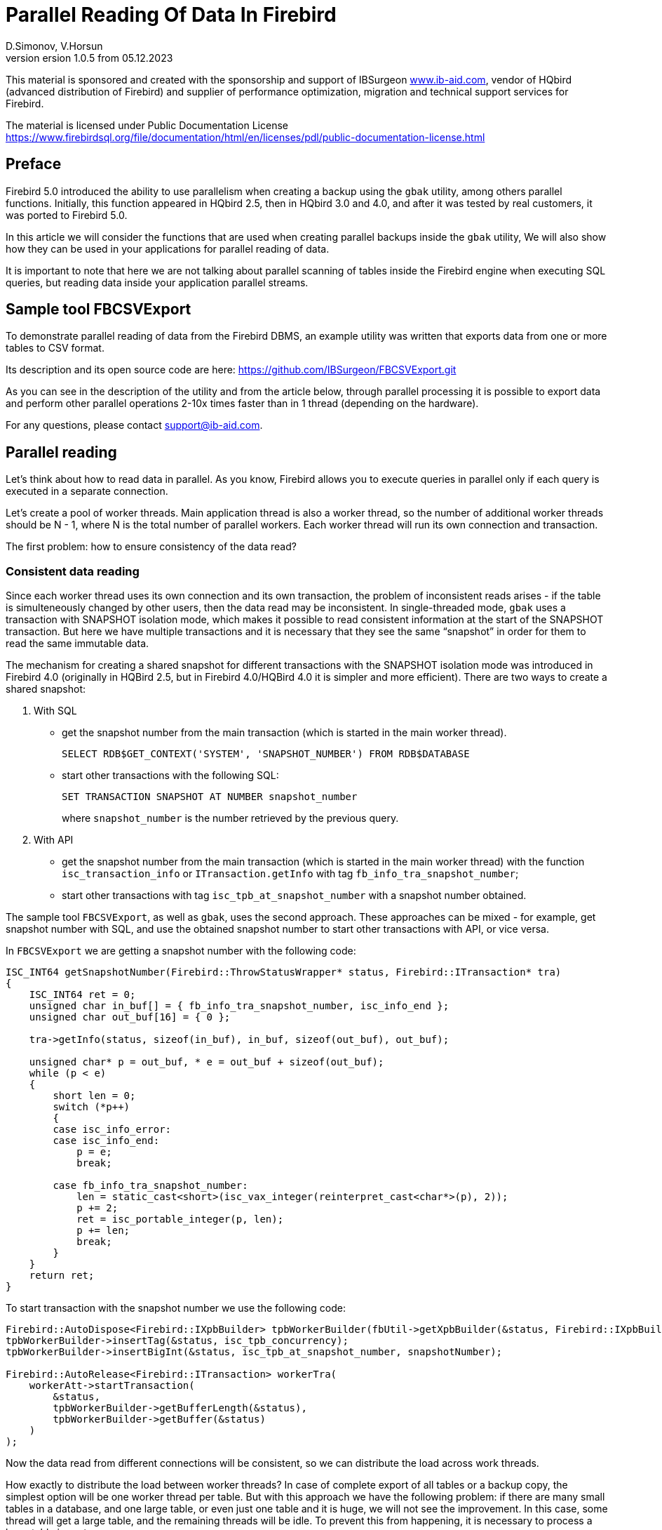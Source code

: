 [[parallel-reading]]
= Parallel Reading Of Data In Firebird
D.Simonov, V.Horsun
version 1.0.5 from 05.12.2023
:doctype: book
:sectnums!:
:sectanchors:
:experimental:
:lang: ru
:imagesdir: images
ifdef::backend-pdf[]
:pdf-fontsdir: theme/fonts
:pdf-themesdir: theme/firebird-pdf
:pdf-theme: firebird
:source-highlighter: coderay
endif::[]
ifdef::backend-html5[]
:stylesdir: theme/firebird-html
:stylesheet: firebird.css
:source-highlighter: highlight.js
endif::[]

[dedication%notitle]
--
This material is sponsored and created with the sponsorship and support of IBSurgeon https://www.ib-aid.com[www.ib-aid.com], vendor of HQbird (advanced distribution of Firebird) and supplier of performance optimization, migration and technical support services for Firebird.

The material is licensed under Public Documentation License https://www.firebirdsql.org/file/documentation/html/en/licenses/pdl/public-documentation-license.html[]
--

[preface]
== Preface

Firebird 5.0 introduced the ability to use parallelism when creating a backup using the `gbak` utility, among others parallel functions. Initially, this function appeared in HQbird 2.5, then in HQbird 3.0 and 4.0, and after it was tested by real customers, it was ported to Firebird 5.0.

In this article we will consider the functions that are used when creating parallel backups inside the `gbak` utility, We will also show how they can be used in your applications for parallel reading of data.

It is important to note that here we are not talking about parallel scanning of tables inside the Firebird engine when executing SQL queries, but reading data inside your application parallel streams.

== Sample tool FBCSVExport

To demonstrate parallel reading of data from the Firebird DBMS, an example utility was written that exports data from one or more tables to CSV format.

Its description and its open source code are here: https://github.com/IBSurgeon/FBCSVExport.git[]

As you can see in the description of the utility and from the article below, through parallel processing it is possible to export data and perform other parallel operations 2-10x times faster than in 1 thread (depending on the hardware).

For any questions, please contact mailto:support@ib-aid.com[support@ib-aid.com].

== Parallel reading

Let’s think about how to read data in parallel. As you know, Firebird allows you to execute queries in parallel only if each query is executed in a separate connection.

Let’s create a pool of worker threads. Main application thread is also a worker thread, so the number of additional worker threads should be N - 1, where N is the total number of parallel workers. Each worker thread will run its own connection and transaction.

The first problem: how to ensure consistency of the data read?

=== Consistent data reading

Since each worker thread uses its own connection and its own transaction, the problem of inconsistent reads arises - if the table is simulteneously changed by other users, then the data read may be inconsistent. In single-threaded mode, `gbak` uses a transaction with SNAPSHOT isolation mode, which makes it possible to read consistent information at the start of the SNAPSHOT transaction. But here we have multiple transactions and it is necessary that they see the same “snapshot” in order for them to read the same immutable data.

The mechanism for creating a shared snapshot for different transactions with the SNAPSHOT isolation mode was introduced in Firebird 4.0 (originally in HQBird 2.5, but in Firebird 4.0/HQBird 4.0 it is simpler and more efficient). There are two ways to create a shared snapshot:

1. With SQL
  - get the snapshot number from the main transaction (which is started in the main worker thread).
+  
[source,sql]
----
SELECT RDB$GET_CONTEXT('SYSTEM', 'SNAPSHOT_NUMBER') FROM RDB$DATABASE
----
  
  - start other transactions with the following SQL:
+
[source,sql]
----
SET TRANSACTION SNAPSHOT AT NUMBER snapshot_number
----
+
where `snapshot_number` is the number retrieved by the previous query.

2. With API
  - get the snapshot number from the main transaction (which is started in the main worker thread) with the function
   `isc_transaction_info` or `ITransaction.getInfo` with tag `fb_info_tra_snapshot_number`;
  - start other transactions with tag `isc_tpb_at_snapshot_number` with a snapshot number obtained.
  
The sample tool `FBCSVExport`, as well as `gbak`, uses the second approach. These approaches can be mixed - for example, get snapshot number with SQL, and use the obtained snapshot number to start other transactions with API, or vice versa.

In `FBCSVExport` we are getting a snapshot number with the following code:

[source%autofit,cpp]
----
ISC_INT64 getSnapshotNumber(Firebird::ThrowStatusWrapper* status, Firebird::ITransaction* tra)
{
    ISC_INT64 ret = 0;
    unsigned char in_buf[] = { fb_info_tra_snapshot_number, isc_info_end };
    unsigned char out_buf[16] = { 0 };

    tra->getInfo(status, sizeof(in_buf), in_buf, sizeof(out_buf), out_buf);

    unsigned char* p = out_buf, * e = out_buf + sizeof(out_buf);
    while (p < e)
    {
        short len = 0;
        switch (*p++)
        {
        case isc_info_error:
        case isc_info_end:
            p = e;
            break;

        case fb_info_tra_snapshot_number:
            len = static_cast<short>(isc_vax_integer(reinterpret_cast<char*>(p), 2));
            p += 2;
            ret = isc_portable_integer(p, len);
            p += len;
            break;
        }
    }
    return ret;
}
----  

To start transaction with the snapshot number we use the following code:

[source%autofit,sql]
----
Firebird::AutoDispose<Firebird::IXpbBuilder> tpbWorkerBuilder(fbUtil->getXpbBuilder(&status, Firebird::IXpbBuilder::TPB, nullptr, 0));
tpbWorkerBuilder->insertTag(&status, isc_tpb_concurrency);
tpbWorkerBuilder->insertBigInt(&status, isc_tpb_at_snapshot_number, snapshotNumber);

Firebird::AutoRelease<Firebird::ITransaction> workerTra(
    workerAtt->startTransaction(
        &status,
        tpbWorkerBuilder->getBufferLength(&status),
        tpbWorkerBuilder->getBuffer(&status)
    )
);
----

Now the data read from different connections will be consistent, so we can distribute the load across work threads.

How exactly to distribute the load between worker threads? In case of complete export of all tables or a backup copy, the simplest option will be one worker thread per table. But with this approach we have the following problem: if there are many small tables in a database, and one large table, or even just one table and it is huge, we will not see the improvement. In this case, some thread will get a large table, and the remaining threads will be idle. To prevent this from happening, it is necessary to process a large table in parts.

[NOTE]
====
The material below is devoted to the full reading of tables, if you want to organize parallel reading from some query (or view), it will require slightly different approach, which depends on the actual data.
====

=== Split large table into the parts

Let’s say we have only one large table that we want to read in its entirety and as quickly as possible. It is proposed to divide it into several parts and read each part from its own stream independently. Each thread must have its own connection to the database.

In this case, the following questions arise:

- How many processing parts should the table be divided into?
- What is the best way to divide the table in terms of data access?

Let’s answer these questions in order.

==== How many processing parts should the table be divided into?

Let’s assume the ideal scenario - the server and client are dedicated to Firebird, that is, all the CPUs are completely at our disposal. Then it is recommended:

а) Use as the maximum number of parallel parts the doubled number of CPU cores on the server. Why 2x cores? We know for sure that we will have delays associated with IO, so we can allow some extra use of CPU. However, this number should be considered as a initial setting, practically it depends on the data.

б) Take into account the number of cores on the client: if there are many more of them on the server (usual situation), then it might make sense to further limit the number of parts of the partition, so as not to overload the client (it won’t be able to process any more anyway, and switching costs flows are not going anywhere). It will be possible to decide more precisely by monitoring the client’s CPU load and server - if it is 100% on the client, but noticeably less on the server, then it makes sense to reduce number of parts.

в) if the client and server are the same host, then see (a).

If the client and/or server are busy with something else, you may have to reduce the number of parts. This may also be affected by the ability of the disks on the server to process many IO requests simultaneously (monitor the queue size and response time).

==== What is the best way to divide the table in terms of data access?

To implemenet an effective parallel processing, it is important to ensure an even distribution of jobs across handlers and minimize their mutual synchronization. Moreover, you need to remember that synchronization of handlers can occur both on the server side and on the client’s side. For example, several handlers should not use the same connection to the database. A less obvious example: it’s bad if different handlers read records from the same database pages. For example, when two handlers read even and odd records - it is not effective. The synchronization on the client may occur during the distribution of tasks, during the processing of received data (allocating memory for results), and so on.

One of the problems with "fair" partitioning is that the client does not know how records are distributed across pages (and across index keys), how many records or data pages are there (for large tables it be will too long to count the number of records in advance).

Let’s see how `gbak` solves this problem.

For `gbak``, a unit of work is a set of records from data pages (DPs) belonging to the same pointer page (PP). On the one hand, this is quite large number of records to keep the handler busy without having to frequently ask for a new piece of data (synchronization). On the other hand, even if such recordsets do not have exactly the same size, it will allow relatively evenly load of workers. That is, it is quite possible that one worker will read N records from one PP, and the other is M records, and M will be quite different from N. This approach is not ideal, but it is quite simple to implement and is usually quite effective, at least on large scales (with tens or hundreds (or more) PP).

How to get the number of PP (Pointer Pages) for a given table? It’s pretty easy and, most important, quickly to calculate it from the `RDB$PAGES` table:

[source,sql]
----
SELECT RDB$PAGE_SEQUENCE 
FROM RDB$PAGES
WHERE RDB$RELATION_ID = ? AND RDB$PAGE_TYPE = 4
ORDER BY RDB$PAGE_SEQUENCE DESC ROWS 1
----

Next, we could simply divide the number of PPs by the number of workers, and give each worker their own piece. It is fine for the scenario when parallel processing is done by the developer who knows the data distribution. But, for more common scenario, there is no guarantee that such “large” pieces will mean the same amount of work. We are not interested to see the situation when 15 workers finished their work and stand idle, and the 16th one reads its 10M records for a long time.

That’s why `gbak` does it differently. There is a work coordinator who issues each processor 1 PP at a time. The coordinator knows how many PPs there are in total and how many have already been issued for work. When the worker completes reading of its records, it contacts the coordinator for a new PP number. It continues until the PP runs out (or there are active workers). Of course, such interaction of workers with the coordinator requires synchronization. Experience shows that the amount of work given one PP, allows you not to synchronize too often. This approach allows to practically evenly load all workers (and therefore CPU cores) with work, regardless of the actual number of records, belonging to each PP.

How does the handler read records from its PP? To do this, starting with Firebird 4.0 (first appeared in HQBird 2.5) there is a built-in function `MAKE_DBKEY()`. With its help, you can get the `RDB$DB_KEY` (physical record number) for the first record on the specified PP.

And with the help of these `RDB$DB_KEY` the necessary records are selected:

[source%autofit,sql]
----
SELECT * 
FROM relation
WHERE RDB$DB_KEY >= MAKE_DBKEY(:rel_id, 0, 0, :loPP)
    AND RDB$DB_KEY < MAKE_DBKEY(:rel_id, 0, 0, :hiPP)
----

For example, if you set loPP = 0 and hiPP = 1, then all records with PP = 0 will be read, and only from it.

Now that you have an idea of how `gbak` works, you can move on to a description of the implementation of the `FBCSVExport` utility.

== Implementation of the `FBCSVExport` utility

The `FBCSVExport` utility is designed to export data from Firebird database tables to CSV format.

Each table is exported to a file named `.csv`. In normal (single-threaded mode) data from tables is exported sequentially in alphabetical order of table names.

In parallel mode, tables are exported in parallel, each table in a separate thread. If the table is very large, it is split into parts, and each part is exported in a separate stream. For each part of a large table, a separate file is created with the name `.csv.partN`, where N is the part number.

When all parts of a large table are exported, the part files are merged into a file called `.csv`.

A regular expression is used to specify which tables will be exported. Only regular tables can be exported (system tables, GTT, views, external tables are not supported). Regular expressions must be in SQL syntax, that is, those that are used in the `SIMILAR TO` predicate.

To select a list of exported tables, as well as a list of their PPs in multi-threaded mode, we use the following query:

[source%autofit,sql]
----
SELECT
    R.RDB$RELATION_ID AS RELATION_ID,
    TRIM(R.RDB$RELATION_NAME) AS RELATION_NAME,
    P.RDB$PAGE_SEQUENCE AS PAGE_SEQUENCE,
    COUNT(P.RDB$PAGE_SEQUENCE) OVER(PARTITION BY R.RDB$RELATION_NAME) AS PP_CNT
FROM RDB$RELATIONS R
JOIN RDB$PAGES P ON P.RDB$RELATION_ID = R.RDB$RELATION_ID
WHERE R.RDB$SYSTEM_FLAG = 0 AND
      R.RDB$RELATION_TYPE = 0 AND
      P.RDB$PAGE_TYPE = 4 AND
      TRIM(R.RDB$RELATION_NAME) SIMILAR TO CAST(? AS VARCHAR(8191))
ORDER BY R.RDB$RELATION_NAME, P.RDB$PAGE_SEQUENCE
----

In single-threaded mode, this query can be simplified to

[source%autofit,sql]
----
SELECT
    R.RDB$RELATION_ID AS RELATION_ID,
    TRIM(R.RDB$RELATION_NAME) AS RELATION_NAME,
    0 AS PAGE_SEQUENCE,
    1 AS PP_CNT
FROM RDB$RELATIONS R
WHERE R.RDB$SYSTEM_FLAG = 0 AND
      R.RDB$RELATION_TYPE = 0 AND
      TRIM(R.RDB$RELATION_NAME) SIMILAR TO CAST(? AS VARCHAR(8191))
ORDER BY R.RDB$RELATION_NAME
----

In single-threaded mode, the values of the `PAGE_SEQUENCE` and `PP_CNT` fields are not used; they are added to the request to unify the output messages.

The result of this query is formed into a vector of structures:

[source,cpp]
----
struct TableDesc
{
    TableDesc() = default;
    TableDesc(const OutputRecord& rec)
        : releation_id(rec->releation_id)
        , relation_name(rec->relation_name.str, rec->relation_name.length)
        , page_sequence(rec->page_sequence)
        , pp_cnt(rec->pp_cnt)
    {}

    short releation_id;
    std::string relation_name;
    int32_t page_sequence;
    int64_t pp_cnt;
};
----

This vector is filled using a function declared as:

[source,cpp]
----
std::vector<TableDesc> getTablesDesc(
    Firebird::ThrowStatusWrapper* status,
    Firebird::IAttachment* att,
    Firebird::ITransaction* tra,
    unsigned int sqlDialect,
    const std::string& tableIncludeFilter,
    bool singleWorker = true);
----

The last parameter `singleWorker` switches the filling mode of `std::vector` if `singleWorker = true`, then the request for single-threaded mode is used, if `singleWorker = false`, then a more expensive and complex query is used for multi-threaded mode. I will not give the implementation itself, it’s quite simple and you can see it in the project’s source code.

To export a table to CSV format, the `CSVExportTable` class has been developed, which contains the following methods:

[source%autofit,cpp]
----
    void prepare(Firebird::ThrowStatusWrapper* status, const std::string& tableName, 
                 unsigned int sqlDialect, bool withDbkeyFilter = false);

    void printHeader(Firebird::ThrowStatusWrapper* status, csv::CSVFile& csv);

    void printData(Firebird::ThrowStatusWrapper* status, csv::CSVFile& csv, int64_t ppNum = 0);
----

The `prepare` method is intended to build and prepare a query that is used to export a table to CSV format. The inner query is constructed differently depending on the `withDbkeyFilter` parameter. If `withDbkeyFilter = true`, then the query is built with filtering by the range `RDB$DB_KEY`:

[source%autofit,sql]
----
SELECT *
FROM tableName
WHERE RDB$DB_KEY >= MAKE_DBKEY('tableName', 0, 0, ?)
  AND RDB$DB_KEY < MAKE_DBKEY('tableName', 0, 0, ?)
----

otherwise, a simplified query is used:

[source,sql]
----
SELECT *
FROM tableName
----

The value of the `withDbkeyFilter` parameter is set to `true` if multi-threaded mode is used and the table is large. We consider the table to be large if `pp_cnt > 1`.

The `printHeader` method is designed to print the header of a CSV file (table column names).

The `printData` method prints table data to a CSV file from PP page number `ppNum`, if the request was prepared using a filter by range `RDB$DB_KEY`, and all table data otherwise.

Now let’s look at the code for a single-threaded mode

[source%autofit,cpp]
----
...

// Opening the main connection
Firebird::AutoRelease<Firebird::IAttachment> att(
    provider->attachDatabase(
        &status,
        m_database.c_str(),
        dbpLength,
        dpb
    )
);

// Starting the main transaction in the isolation mode SNAPSHOT
Firebird::AutoDispose<Firebird::IXpbBuilder> tpbBuilder(fbUtil->getXpbBuilder(&status, Firebird::IXpbBuilder::TPB, nullptr, 0));
tpbBuilder->insertTag(&status, isc_tpb_concurrency);

Firebird::AutoRelease<Firebird::ITransaction> tra(
    att->startTransaction(
        &status,
        tpbBuilder->getBufferLength(&status),
        tpbBuilder->getBuffer(&status)
    )
);
// Get a list of tables using the regular expression in m_filter.
// m_parallel sets the number of parallel threads when it is equal to 1,
// then a simplified query is used to obtain a list of tables,
// otherwise, a list of PPs and their number is generated for each table.
auto tables = getTablesDesc(&status, att, tra, m_sqlDialect, m_filter, m_parallel == 1);

if (m_parallel == 1) {
    FBExport::CSVExportTable csvExport(att, tra, fb_master);
    for (const auto& tableDesc : tables) {
        // there is no point in using a range filter RDB$DB_KEY here
        csvExport.prepare(&status, tableDesc.relation_name, m_sqlDialect, false);
        const std::string fileName = tableDesc.relation_name + ".csv";
        csv::CSVFile csv(m_outputDir / fileName);
        if (m_printHeader) {
            csvExport.printHeader(&status, csv);
        }
        csvExport.printData(&status, csv);
    }
}
----

Everything here is quite simple and does not require additional explanation, so let’s move on to the multi-threaded part.

In order for the export to occur in multi-threaded mode, it is necessary to create additional `m_parallel - 1` worker threads. Why is the number of additional threads 1 less? Yes, because the main thread will also export data and it is equal with additional threads. Let’s move the common part of the main and additional flow into a separate function:

[source%autofit,cpp]
----
void ExportApp::exportByTableDesc(Firebird::ThrowStatusWrapper* status, FBExport::CSVExportTable& csvExport, const TableDesc& tableDesc)
{
    // If tableDesc has pp_cnt > 1, then it describes only part of the table, and it is necessary to build
    // query using a filter by range RDB$DB_KEY.
    bool withDbKeyFilter = tableDesc.pp_cnt > 1;
    csvExport.prepare(status, tableDesc.relation_name, m_sqlDialect, withDbKeyFilter);
    std::string fileName = tableDesc.relation_name + ".csv";
    // If this is not the first part of the table, then write this part to the file .csv.part, where
    // N - PP number. Later the table parts will be combined into a single file .csv
    if (tableDesc.page_sequence > 0) {
        fileName += ".part_" + std::to_string(tableDesc.page_sequence);
    }
    csv::CSVFile csv(m_outputDir / fileName);
    // The header of the CSV file should be printed only in the first part of the table.
    if (tableDesc.page_sequence == 0 && m_printHeader) {
        csvExport.printHeader(status, csv);
    }
    csvExport.printData(status, csv, tableDesc.page_sequence);
}
----

Descriptions of tables or their parts are located in a common vector with `TableDesc` structures. From this vector, each worker thread takes a table or the next part. To prevent data races, it is necessary to synchronize access to the shared resource. But `std::vector<TableDesc>` itself does not change, so you can only synchronize the shared variable, which is the index in this vector. This can be easily done using `std::atomic<size_t>` as such a variable.

[source%autofit,cpp]
----
if (m_parallel == 1) {
    ...
} 
else {
    // Determining the number of additional worker threads
    const auto workerCount = m_parallel - 1;

    // Getting the snapshot number from the main transaction
    auto snapshotNumber = getSnapshotNumber(&status, tra);
    // variable to store the exception within the thread
    std::exception_ptr exceptionPointer = nullptr;
    std::mutex m;
    // atomic counter
    // is the index of the next table or part of it
    std::atomic<size_t> counter = 0;
    // pool of worker threads
    std::vector<std::thread> thread_pool;
    thread_pool.reserve(workerCount);
    for (int i = 0; i < workerCount; i++) {
        // for each thread we create our own connection
        Firebird::AutoRelease<Firebird::IAttachment> workerAtt(
            provider->attachDatabase(
                &status,
                m_database.c_str(),
                dbpLength,
                dpb
            )
        );
        // and our transaction to which we pass the snapshot number
        // to create a shared snapshot
        Firebird::AutoDispose<Firebird::IXpbBuilder> tpbWorkerBuilder(fbUtil->getXpbBuilder(&status, Firebird::IXpbBuilder::TPB, nullptr, 0));
        tpbWorkerBuilder->insertTag(&status, isc_tpb_concurrency);
        tpbWorkerBuilder->insertBigInt(&status, isc_tpb_at_snapshot_number, snapshotNumber);

        Firebird::AutoRelease<Firebird::ITransaction> workerTra(
            workerAtt->startTransaction(
                &status,
                tpbWorkerBuilder->getBufferLength(&status),
                tpbWorkerBuilder->getBuffer(&status)
            )
        );
        // create a thread
        std::thread t([att = std::move(workerAtt), tra = std::move(workerTra), this, 
                       &m, &tables, &counter, &exceptionPointer]() mutable {

            Firebird::ThrowStatusWrapper status(fb_master->getStatus());
            try {
                FBExport::CSVExportTable csvExport(att, tra, fb_master);
                while (true) {
                    // increment the atomic counter
                    size_t localCounter = counter++;
                    // if the tables or their parts are over, exit
                    // out of the endless loop and end the thread
                    if (localCounter >= tables.size())
                        break;
                    // get a description of the table or part of it   
                    const auto& tableDesc = tables[localCounter];
                    // and do the export
                    exportByTableDesc(&status, csvExport, tableDesc);
                }
                if (tra) {
                    tra->commit(&status);
                    tra.release();
                }

                if (att) {
                    att->detach(&status);
                    att.release();
                }
            }
            catch (...) {
                // if an exception occurs, save it for
                // subsequent release in the main thread
                std::unique_lock<std::mutex> lock(m);
                exceptionPointer = std::current_exception();
            }
        });
        thread_pool.push_back(std::move(t));
    }

    // export in the main thread
    FBExport::CSVExportTable csvExport(att, tra, fb_master);
    while (true) {
        // increment the atomic counter
        size_t localCounter = counter++;
        if (localCounter >= tables.size())
            break;
        // if the tables or their parts are over, exit
        // from an endless loop
        const auto& tableDesc = tables[localCounter];
        exportByTableDesc(&status, csvExport, tableDesc);
    }
    // wait for the worker threads to complete
    for (auto& th : thread_pool) {
        th.join();
    }
    // if there was an exception in the worker threads, throw it again
    if (exceptionPointer) {
        std::rethrow_exception(exceptionPointer);
    }
    ...
----

All that remains is to combine the files that were created for parts of the tables into a single file for each of these tables.

[source%autofit,cpp]
----
for (size_t i = 0; i < tables.size(); i++) {
    const auto& tableDesc = tables[i];
    // if the number of PP is greater than 1,
    // then the table is large and there were several parts for it
    if (tableDesc.pp_cnt > 1) {
        // main file for the table
        std::string fileName = tableDesc.relation_name + ".csv";
        std::ofstream ofile(m_outputDir / fileName, std::ios::out | std::ios::app);
        i++;
        for (int64_t j = 1; j < tableDesc.pp_cnt; j++, i++) {
            // files of table parts
            std::string partFileName = fileName + ".part_" + std::to_string(j);
            auto partFilePath = m_outputDir / partFileName;
            std::ifstream ifile(partFilePath, std::ios::in);
            ofile << ifile.rdbuf();
            ifile.close();
            fs::remove(partFilePath);
        }
        ofile.close();
    }
}
----

Let’s measure the performance of the tool in single-threaded and multi-threaded mode.

== Benchmark of the `FBCSVExport` tool

First, let’s look at the results of comparing multi-threaded and single-threaded export modes on the moderate home computer

=== Windows

* Operating system: Windows 10 x64.
* CPU: Intel Core i3 8100, 4 ядра, 4 потока.
* Memory: 16 Gb
* Disk subsystem: NVME SSD (database), SATA SSD (folder for storing CSV file).
* Firebird 4.0.4 x64

Results:

[source%autofit,bash]
----
CSVExport.exe -H --table-filter="COLOR|BREED|HORSE|COVER|MEASURE|LAB_LINE|SEX" --parallel=1 \
  -d inet://localhost:3054/horses -u SYSDBA -p masterkey --charset=WIN1251 -o ./single

Elapsed time in milliseconds parallel_part: 35894 ms
Elapsed time in milliseconds: 36317 ms

CSVExport.exe -H --table-filter="COLOR|BREED|HORSE|COVER|MEASURE|LAB_LINE|SEX" --parallel=2 \
  -d inet://localhost:3054/horses -u SYSDBA -p masterkey --charset=WIN1251 -o ./multi

Elapsed time in milliseconds parallel_part: 19259 ms
Elapsed time in milliseconds: 20760 ms

CSVExport.exe -H --table-filter="COLOR|BREED|HORSE|COVER|MEASURE|LAB_LINE|SEX" --parallel=4 \
  -d inet://localhost:3054/horses -u SYSDBA -p masterkey --charset=WIN1251 -o ./multi

Elapsed time in milliseconds parallel_part: 19600 ms
Elapsed time in milliseconds: 21137 ms
----

From the testing result it is clear that when using two threads, the acceleration was 1.8 times, which is a good result. But parallel execution of export in 4 threads also have shown 1.8X improvement. Why not at 3-4? The fact is that the Firebird server and the export utility are running on the same computer, which has only 4 cores. Thus, the Firebird server itself uses 4 threads to read the table, and the `FBCSVExport` utility also uses 4 threads. Obviously, in this case it is quite difficult to achieve an acceleration of more than 2 times. Therefore, we will try on another hardware, where the number of cores is significantly larger.

=== Linux

* Operating system: CentOS 8.
* CPU: 2 Intel Xeon E5-2603 v4 processors, total 12 cores, 12 threads.
* Memory: 32 Gb
* Disk subsystem: SAS HDD (RAID 10)
* Firebird 4.0.4 x64

Results:

[source%autofit,bash]
----
[denis@copyserver build]$ ./CSVExport -H --table-filter="COLOR|BREED|HORSE|COVER|MEASURE|LAB_LINE|SEX" --parallel=1 \
  -d inet://localhost/horses -u SYSDBA -p masterkey --charset=UTF8 -o ./single

Elapsed time in milliseconds parallel_part: 57547 ms
Elapsed time in milliseconds: 57595 ms

[denis@copyserver build]$ ./CSVExport -H --table-filter="COLOR|BREED|HORSE|COVER|MEASURE|LAB_LINE|SEX" --parallel=4 \
  -d inet://localhost/horses -u SYSDBA -p masterkey --charset=UTF8 -o ./multi

Elapsed time in milliseconds parallel_part: 17755 ms
Elapsed time in milliseconds: 18148 ms

[denis@copyserver build]$ ./CSVExport -H --table-filter="COLOR|BREED|HORSE|COVER|MEASURE|LAB_LINE|SEX" --parallel=6 \
  -d inet://localhost/horses -u SYSDBA -p masterkey --charset=UTF8 -o ./multi

Elapsed time in milliseconds parallel_part: 13243 ms
Elapsed time in milliseconds: 13624 ms

[denis@copyserver build]$ ./CSVExport -H --table-filter="COLOR|BREED|HORSE|COVER|MEASURE|LAB_LINE|SEX" --parallel=12 \
  -d inet://localhost/horses -u SYSDBA -p masterkey --charset=UTF8 -o ./multi

Elapsed time in milliseconds parallel_part: 12712 ms
Elapsed time in milliseconds: 13140 ms
----

In this case, the optimal number of threads for export is 6 (6 threads for Firebird and 6 threads for the `FBCSVExport` utility). At the same time, we managed to achieve a 5x acceleration, which indicates fairly good scalability. On Linux server and Windows computer we have used the identical databases, and you probably noticed, that the single-thread export on Windows was almost 2 times faster: it is due to a faster disk subsystem (NVME drive is much faster than SAS drives combined in RAID).

== Summary

In this article, we considered how to effectively read data from Firebird DBMS tables using parallelism. Also, the example was shown of how you can use some of the capabilities of the Firebird DBMS to organize such reading in your software.

Many thanks to Vladislav Khorsun, Firebird core developer, for help with this material.

For any questions or comments please email to mailto:support@ib-aid.com[support@ib-aid.com].
